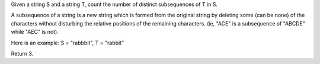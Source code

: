 Given a string S and a string T, count the number of distinct subsequences of T in S.

A subsequence of a string is a new string which is formed from the original string by deleting some (can be none) of the characters 
without disturbing the relative positions of the remaining characters. (ie, "ACE" is a subsequence of "ABCDE" while "AEC" is not).

Here is an example:
S = "rabbbit", T = "rabbit"

Return 3.
